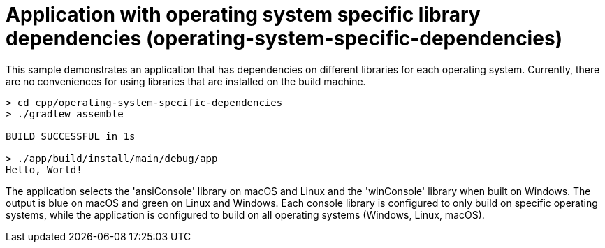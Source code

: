 = Application with operating system specific library dependencies (operating-system-specific-dependencies)

This sample demonstrates an application that has dependencies on different libraries for each operating system.
Currently, there are no conveniences for using libraries that are installed on the build machine.

```
> cd cpp/operating-system-specific-dependencies
> ./gradlew assemble

BUILD SUCCESSFUL in 1s

> ./app/build/install/main/debug/app
Hello, World!
```

The application selects the 'ansiConsole' library on macOS and Linux and the 'winConsole' library when built on Windows.
The output is blue on macOS and green on Linux and Windows.
Each console library is configured to only build on specific operating systems, while the application is configured to build on all operating systems (Windows, Linux, macOS).
